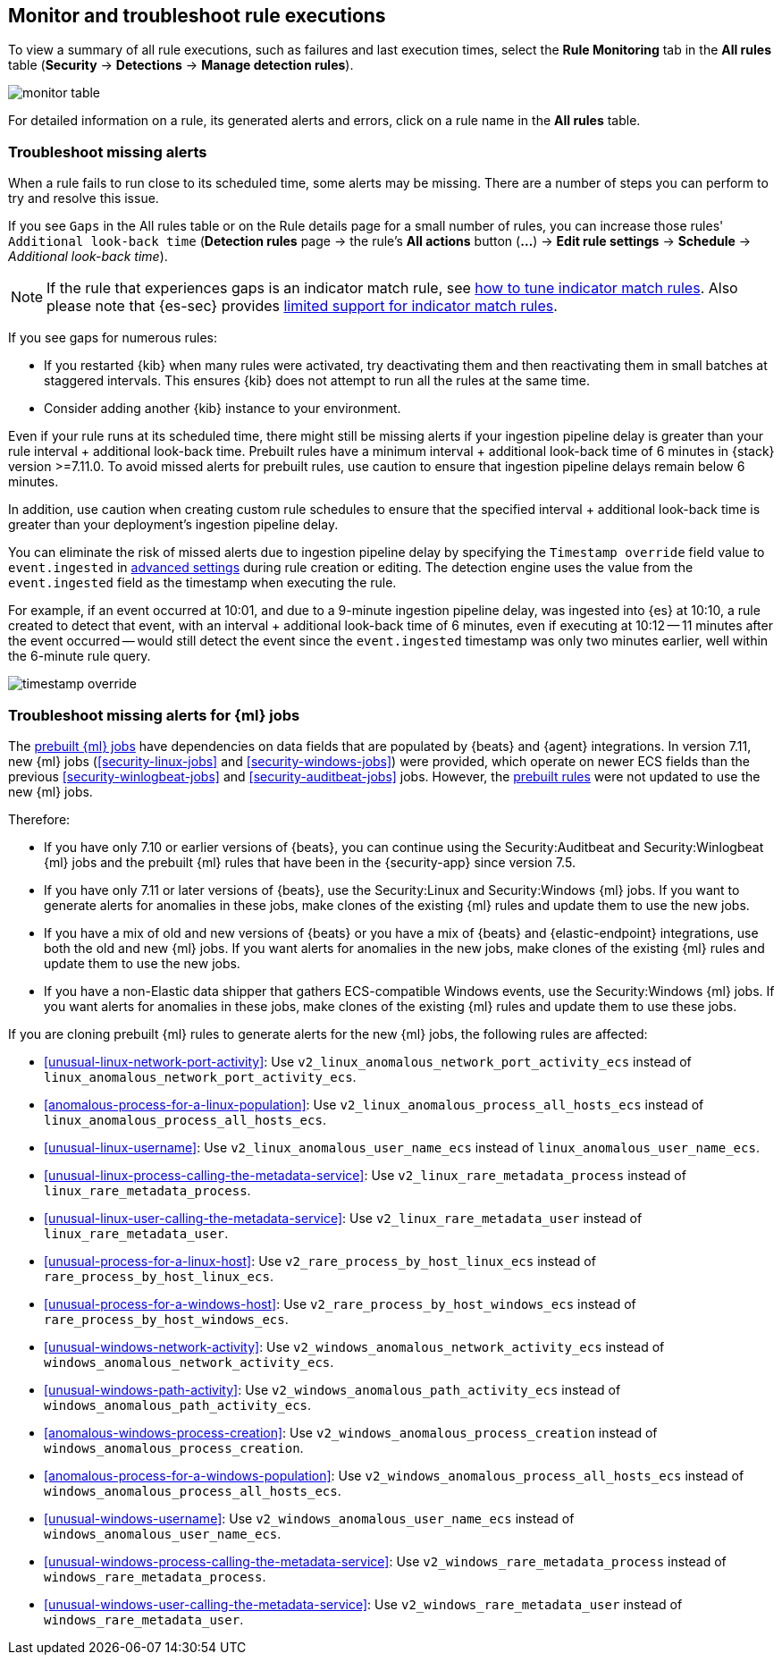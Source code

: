 [[alerts-ui-monitor]]
[role="xpack"]
== Monitor and troubleshoot rule executions

To view a summary of all rule executions, such as failures and last execution
times, select the *Rule Monitoring* tab in the *All rules* table (*Security* ->
*Detections* -> *Manage detection rules*).

[role="screenshot"]
image::images/monitor-table.png[]

For detailed information on a rule, its generated alerts and errors, click on
a rule name in the *All rules* table.

[float]
[[troubleshoot-signals]]
=== Troubleshoot missing alerts

When a rule fails to run close to its scheduled time, some alerts may be
missing. There are a number of steps you can perform to try and resolve this
issue.

If you see `Gaps` in the All rules table or on the Rule details page
for a small number of rules, you can increase those rules'
`Additional look-back time` (*Detection rules* page -> the rule's *All actions* button (*...*) -> *Edit rule settings* -> *Schedule* -> _Additional look-back time_).

NOTE: If the rule that experiences gaps is an indicator match rule, see <<tune-indicator-rules, how to tune indicator match rules>>. Also please note that {es-sec} provides <<support-indicator-rules, limited support for indicator match rules>>.

If you see gaps for numerous rules:

* If you restarted {kib} when many rules were activated, try deactivating them
and then reactivating them in small batches at staggered intervals. This
ensures {kib} does not attempt to run all the rules at the same time.
* Consider adding another {kib} instance to your environment.

Even if your rule runs at its scheduled time, there might still be missing alerts if your ingestion pipeline delay is greater than your rule interval + additional look-back time. Prebuilt rules have a minimum interval + additional look-back time of 6 minutes in {stack} version >=7.11.0. To avoid missed alerts for prebuilt rules, use caution to ensure that ingestion pipeline delays remain below 6 minutes.

In addition, use caution when creating custom rule schedules to ensure that the specified interval + additional look-back time is greater than your deployment's ingestion pipeline delay.

You can eliminate the risk of missed alerts due to ingestion pipeline delay by specifying the `Timestamp override` field value to `event.ingested` in <<rule-ui-advanced-params, advanced settings>> during rule creation or editing. The detection engine uses the value from the `event.ingested` field as the timestamp when executing the rule.

For example, if an event occurred at 10:01, and due to a 9-minute ingestion pipeline delay, was ingested into {es} at 10:10, a rule created to detect that event, with an interval + additional look-back time of 6 minutes, even if executing at 10:12 -- 11 minutes after the event occurred -- would still detect the event since the `event.ingested` timestamp was only two minutes earlier, well within the 6-minute rule query.

[role="screenshot"]
image::images/timestamp-override.png[]

[float]
[[ml-job-compatibility]]
=== Troubleshoot missing alerts for {ml} jobs

The <<prebuilt-ml-jobs,prebuilt {ml} jobs>> have dependencies on data fields
that are populated by {beats} and {agent} integrations. In version 7.11, new
{ml} jobs (<<security-linux-jobs>> and <<security-windows-jobs>>) were provided,
which operate on newer ECS fields than the previous
<<security-winlogbeat-jobs>> and <<security-auditbeat-jobs>> jobs. However, the
<<prebuilt-rules,prebuilt rules>> were not updated to use the new {ml} jobs.

Therefore:

* If you have only 7.10 or earlier versions of {beats}, you can continue using 
the Security:Auditbeat and Security:Winlogbeat {ml} jobs and the prebuilt {ml} 
rules that have been in the {security-app} since version 7.5.
* If you have only 7.11 or later versions of {beats}, use the Security:Linux and 
Security:Windows {ml} jobs. If you want to generate alerts for anomalies in
these jobs, make clones of the existing {ml} rules and update them to use the
new jobs.
* If you have a mix of old and new versions of {beats} or you have a mix of 
{beats} and {elastic-endpoint} integrations, use both the old and new {ml} jobs. 
If you want alerts for anomalies in the new jobs, make clones of the existing 
{ml} rules and update them to use the new jobs.
* If you have a non-Elastic data shipper that gathers ECS-compatible Windows 
events, use the Security:Windows {ml} jobs. If you want alerts for anomalies in 
these jobs, make clones of the existing {ml} rules and update them to use these 
jobs.

If you are cloning prebuilt {ml} rules to generate alerts for the new {ml} jobs, 
the following rules are affected:

* <<unusual-linux-network-port-activity>>: Use 
`v2_linux_anomalous_network_port_activity_ecs` instead of 
`linux_anomalous_network_port_activity_ecs`.
* <<anomalous-process-for-a-linux-population>>: Use 
`v2_linux_anomalous_process_all_hosts_ecs` instead of 
`linux_anomalous_process_all_hosts_ecs`.
* <<unusual-linux-username>>: Use `v2_linux_anomalous_user_name_ecs` instead of 
`linux_anomalous_user_name_ecs`.
* <<unusual-linux-process-calling-the-metadata-service>>: Use 
`v2_linux_rare_metadata_process` instead of `linux_rare_metadata_process`.
* <<unusual-linux-user-calling-the-metadata-service>>: Use 
`v2_linux_rare_metadata_user` instead of `linux_rare_metadata_user`.
* <<unusual-process-for-a-linux-host>>: Use `v2_rare_process_by_host_linux_ecs`
instead of `rare_process_by_host_linux_ecs`.
* <<unusual-process-for-a-windows-host>>: Use 
`v2_rare_process_by_host_windows_ecs` instead of 
`rare_process_by_host_windows_ecs`.
* <<unusual-windows-network-activity>>: Use 
`v2_windows_anomalous_network_activity_ecs` instead of  
`windows_anomalous_network_activity_ecs`.
* <<unusual-windows-path-activity>>: Use `v2_windows_anomalous_path_activity_ecs` 
instead of `windows_anomalous_path_activity_ecs`.
* <<anomalous-windows-process-creation>>: Use
`v2_windows_anomalous_process_creation` instead of
`windows_anomalous_process_creation`.
* <<anomalous-process-for-a-windows-population>>: Use 
`v2_windows_anomalous_process_all_hosts_ecs` instead of 
`windows_anomalous_process_all_hosts_ecs`.
* <<unusual-windows-username>>: Use `v2_windows_anomalous_user_name_ecs` instead 
of `windows_anomalous_user_name_ecs`.
* <<unusual-windows-process-calling-the-metadata-service>>: Use 
`v2_windows_rare_metadata_process` instead of `windows_rare_metadata_process`.
* <<unusual-windows-user-calling-the-metadata-service>>: Use
`v2_windows_rare_metadata_user` instead of `windows_rare_metadata_user`.

